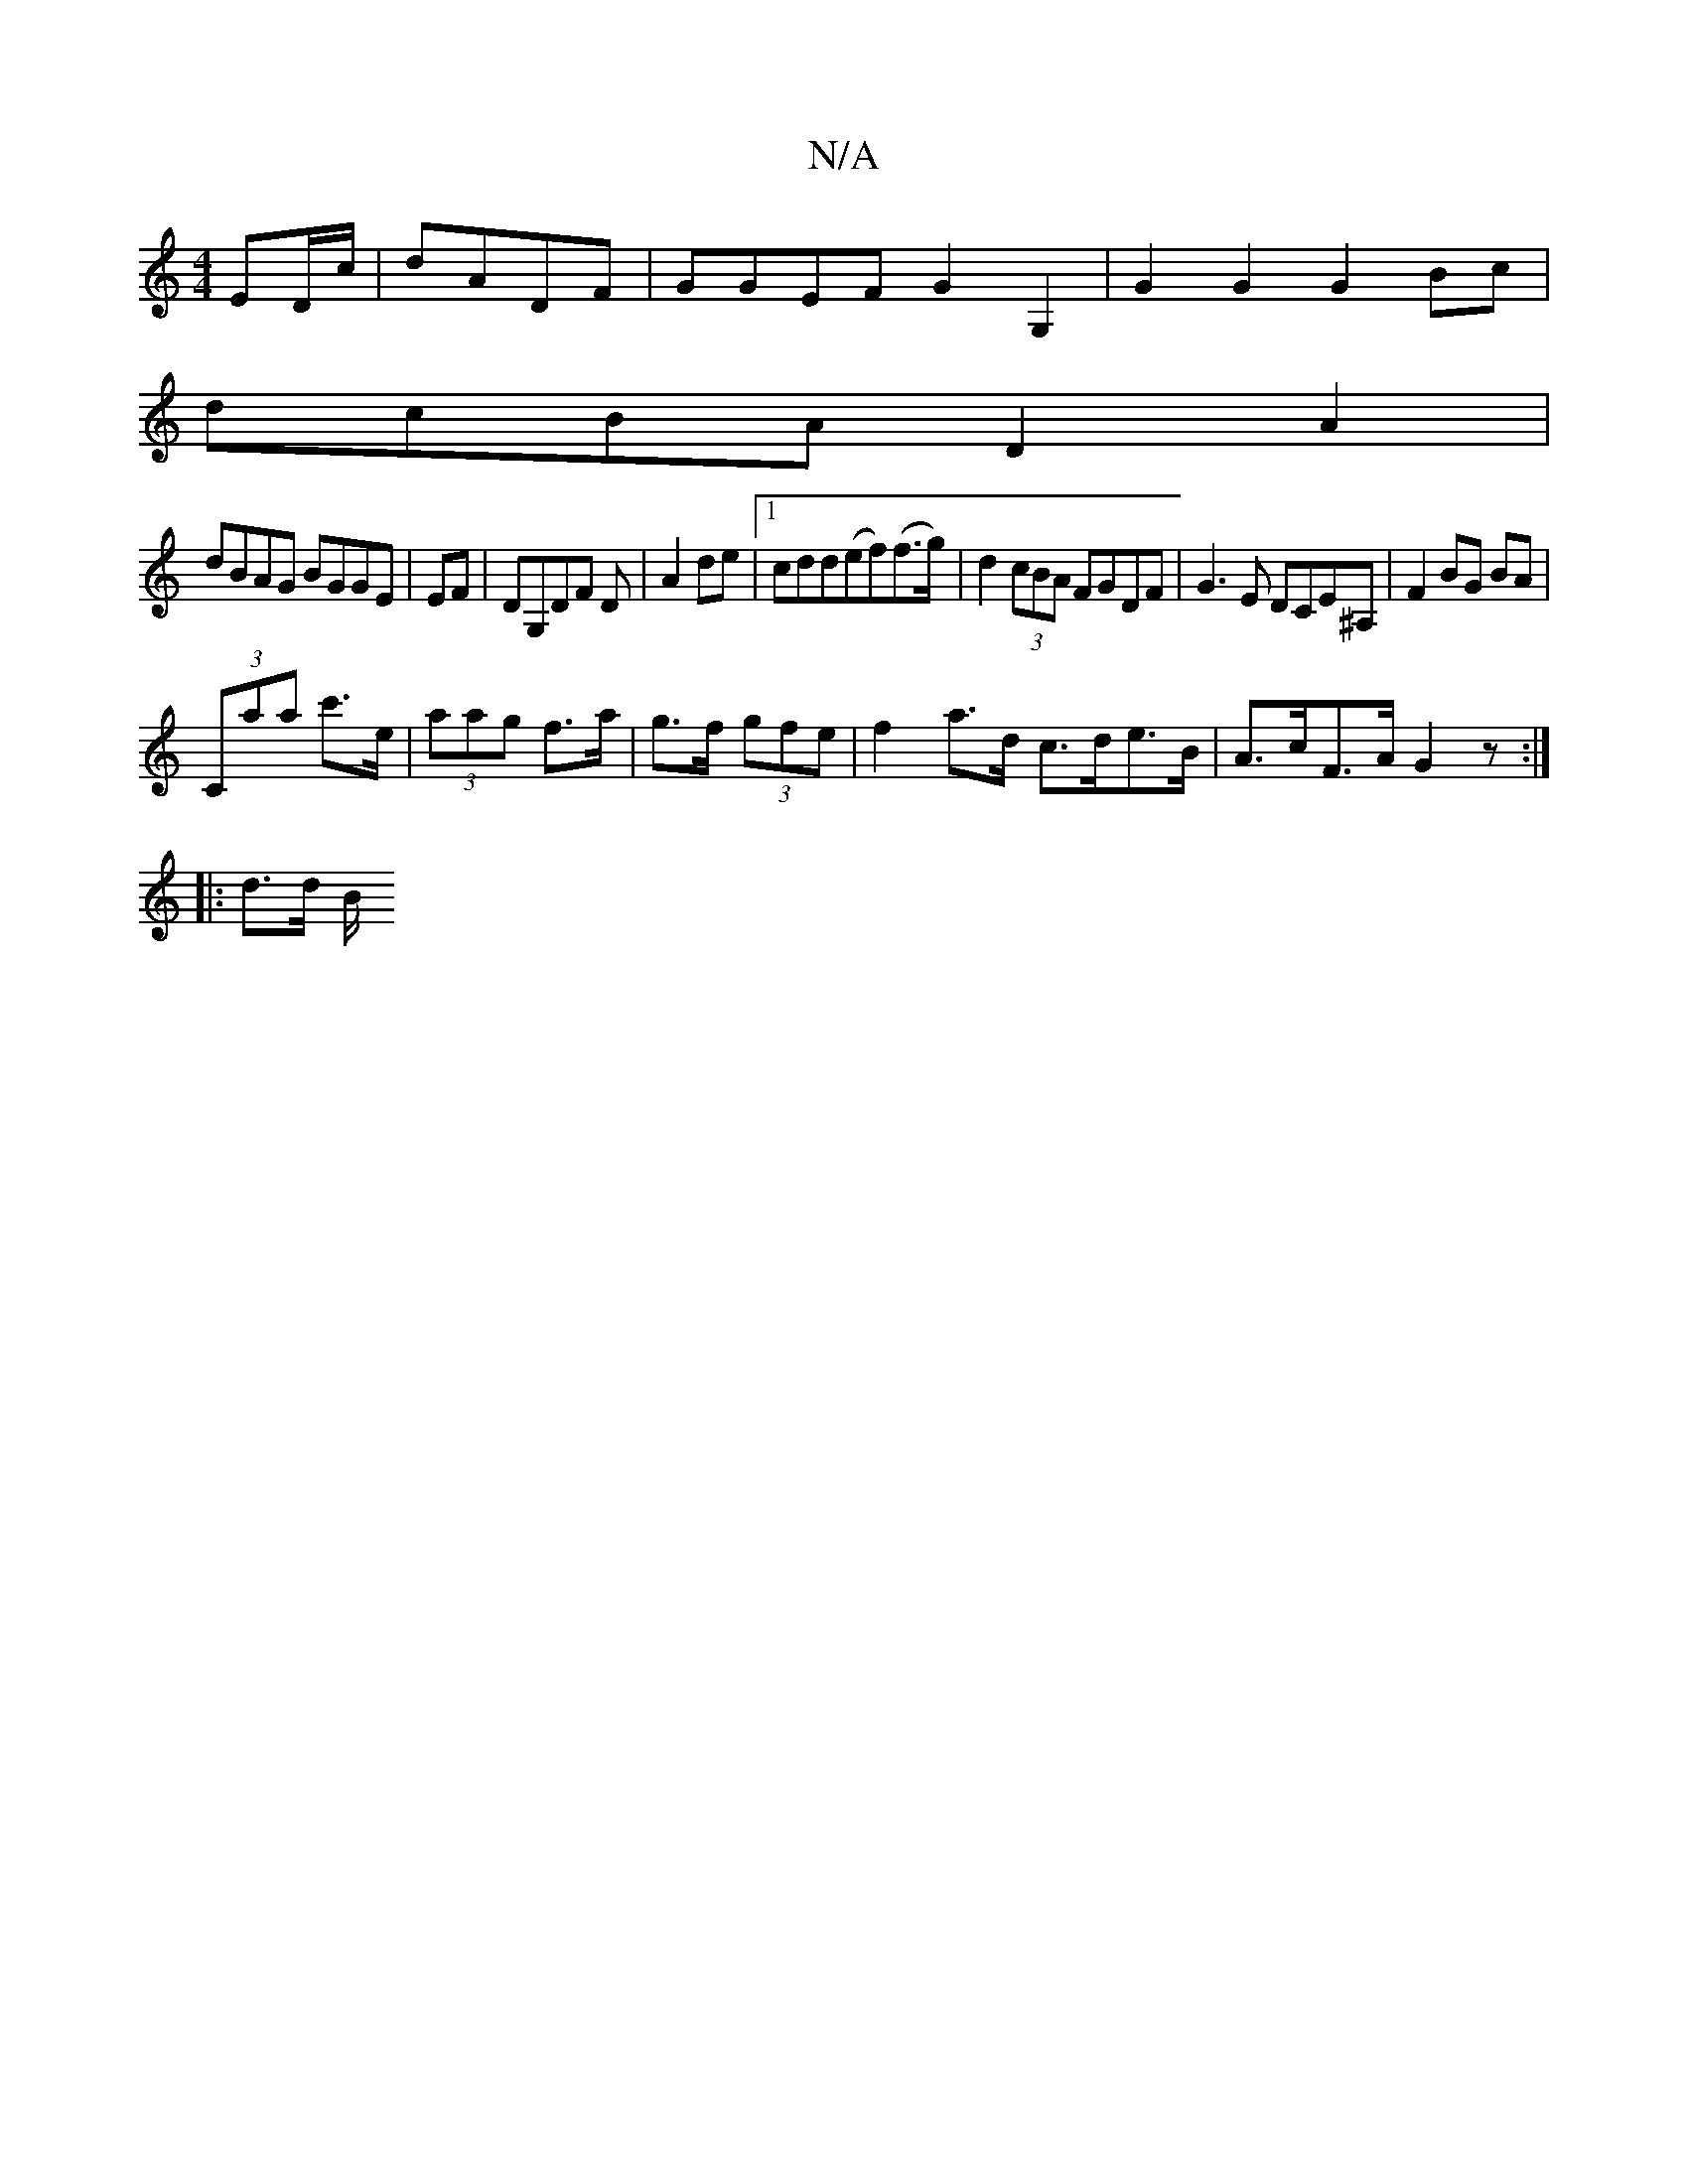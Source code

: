 X:1
T:N/A
M:4/4
R:N/A
K:Cmajor
 ED/c/ | dADF | GGEF G2 G,2 | G2G2 G2Bc |
dcBA D2A2|
dBAG BGGE|EF|DG,DF D|A2 de|1 cdd(ef)(f>g)|d2 (3cBA FGDF|G3E DCE^A,|F2 BG BA|
(3Caa c'>e|(3aag f>a | g>f (3gfe | f2 a>d c>de>B|A>cF>A G2z:|
|:d>d B/